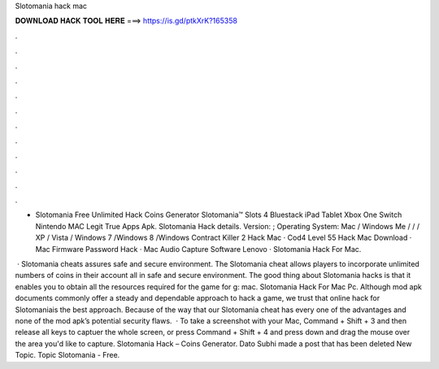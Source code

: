 Slotomania hack mac



𝐃𝐎𝐖𝐍𝐋𝐎𝐀𝐃 𝐇𝐀𝐂𝐊 𝐓𝐎𝐎𝐋 𝐇𝐄𝐑𝐄 ===> https://is.gd/ptkXrK?165358



.



.



.



.



.



.



.



.



.



.



.



.

- Slotomania Free Unlimited Hack Coins Generator Slotomania™ Slots 4 Bluestack iPad Tablet Xbox One Switch Nintendo MAC Legit True Apps Apk. Slotomania Hack details. Version: ; Operating System: Mac / Windows Me / / / XP / Vista / Windows 7 /Windows 8 /Windows  Contract Killer 2 Hack Mac · Cod4 Level 55 Hack Mac Download · Mac Firmware Password Hack · Mac Audio Capture Software Lenovo · Slotomania Hack For Mac.

 · Slotomania cheats assures safe and secure environment. The Slotomania cheat allows players to incorporate unlimited numbers of coins in their account all in safe and secure environment. The good thing about Slotomania hacks is that it enables you to obtain all the resources required for the game for g: mac. Slotomania Hack For Mac Pc. Although mod apk documents commonly offer a steady and dependable approach to hack a game, we trust that online hack for Slotomaniais the best approach. Because of the way that our Slotomania cheat has every one of the advantages and none of the mod apk’s potential security flaws.  · To take a screenshot with your Mac, Command + Shift + 3 and then release all keys to captuer the whole screen, or press Command + Shift + 4 and press down and drag the mouse over the area you'd like to capture. Slotomania Hack – Coins Generator. Dato Subhi made a post that has been deleted New Topic. Topic Slotomania - Free.
